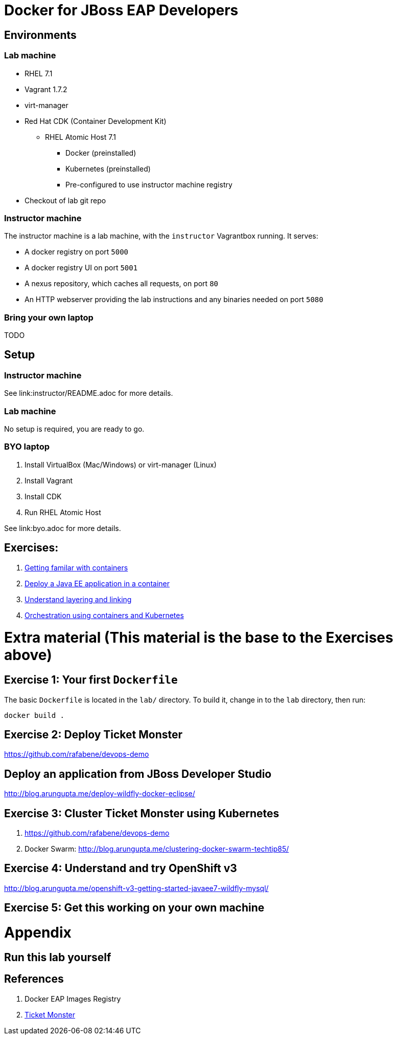 # Docker for JBoss EAP Developers

## Environments

### Lab machine
* RHEL 7.1
* Vagrant 1.7.2
* virt-manager
* Red Hat CDK (Container Development Kit)
** RHEL Atomic Host 7.1
*** Docker (preinstalled)
*** Kubernetes (preinstalled)
*** Pre-configured to use instructor machine registry
* Checkout of lab git repo

### Instructor machine

The instructor machine is a lab machine, with the `instructor` Vagrantbox running. It serves:

* A docker registry on port `5000`
* A docker registry UI on port `5001`
* A nexus repository, which caches all requests, on port `80`
* An HTTP webserver providing the lab instructions and any binaries needed on port `5080`

### Bring your own laptop

TODO

## Setup

### Instructor machine

See link:instructor/README.adoc for more details.

### Lab machine

No setup is required, you are ready to go.

### BYO laptop

. Install VirtualBox (Mac/Windows) or virt-manager (Linux)
. Install Vagrant
. Install CDK
. Run RHEL Atomic Host

See link:byo.adoc for more details.

## Exercises:

. link:exercise1.adoc[Getting familar with containers]
. link:exercise2.adoc[Deploy a Java EE application in a container]
. link:exercise3.adoc[Understand layering and linking]
. link:exercise4.adoc[Orchestration using containers and Kubernetes]


# Extra material (This material is the base to the Exercises above)

## Exercise 1: Your first `Dockerfile`

The basic `Dockerfile` is located in the `lab/` directory. To build it, change in to the `lab` directory, then run:

----
docker build .
----

## Exercise 2: Deploy Ticket Monster

https://github.com/rafabene/devops-demo

## Deploy an application from JBoss Developer Studio

http://blog.arungupta.me/deploy-wildfly-docker-eclipse/

## Exercise 3: Cluster Ticket Monster using Kubernetes

. https://github.com/rafabene/devops-demo
. Docker Swarm: http://blog.arungupta.me/clustering-docker-swarm-techtip85/

## Exercise 4: Understand and try OpenShift v3

http://blog.arungupta.me/openshift-v3-getting-started-javaee7-wildfly-mysql/

## Exercise 5: Get this working on your own machine

# Appendix

## Run this lab yourself

## References

. Docker EAP Images Registry
. http://www.jboss.org/ticket-monster/[Ticket Monster]
